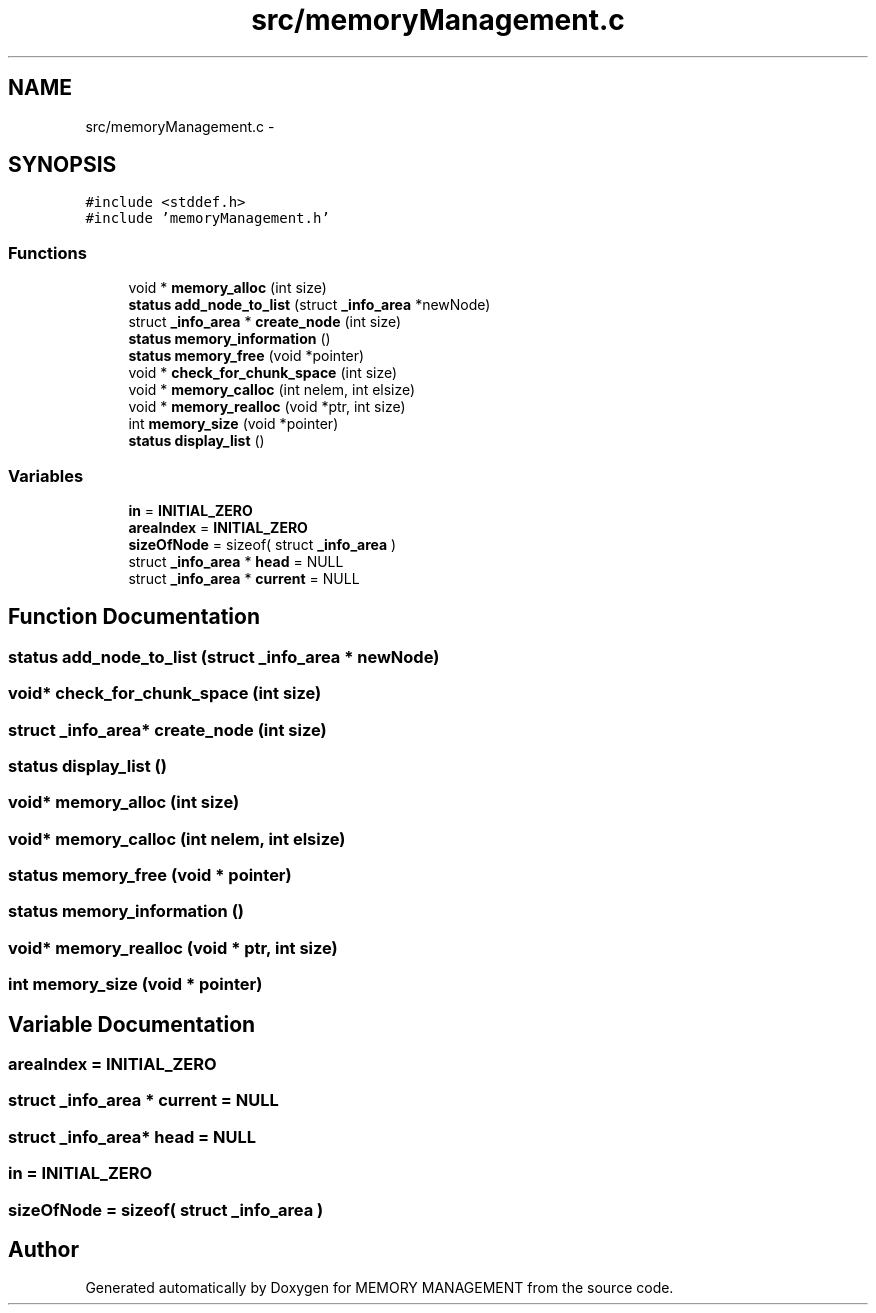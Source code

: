 .TH "src/memoryManagement.c" 3 "Thu Oct 1 2015" "Version version1" "MEMORY MANAGEMENT" \" -*- nroff -*-
.ad l
.nh
.SH NAME
src/memoryManagement.c \- 
.SH SYNOPSIS
.br
.PP
\fC#include <stddef\&.h>\fP
.br
\fC#include 'memoryManagement\&.h'\fP
.br

.SS "Functions"

.in +1c
.ti -1c
.RI "void * \fBmemory_alloc\fP (int size)"
.br
.ti -1c
.RI "\fBstatus\fP \fBadd_node_to_list\fP (struct \fB_info_area\fP *newNode)"
.br
.ti -1c
.RI "struct \fB_info_area\fP * \fBcreate_node\fP (int size)"
.br
.ti -1c
.RI "\fBstatus\fP \fBmemory_information\fP ()"
.br
.ti -1c
.RI "\fBstatus\fP \fBmemory_free\fP (void *pointer)"
.br
.ti -1c
.RI "void * \fBcheck_for_chunk_space\fP (int size)"
.br
.ti -1c
.RI "void * \fBmemory_calloc\fP (int nelem, int elsize)"
.br
.ti -1c
.RI "void * \fBmemory_realloc\fP (void *ptr, int size)"
.br
.ti -1c
.RI "int \fBmemory_size\fP (void *pointer)"
.br
.ti -1c
.RI "\fBstatus\fP \fBdisplay_list\fP ()"
.br
.in -1c
.SS "Variables"

.in +1c
.ti -1c
.RI "\fBin\fP = \fBINITIAL_ZERO\fP"
.br
.ti -1c
.RI "\fBareaIndex\fP = \fBINITIAL_ZERO\fP"
.br
.ti -1c
.RI "\fBsizeOfNode\fP = sizeof( struct \fB_info_area\fP )"
.br
.ti -1c
.RI "struct \fB_info_area\fP * \fBhead\fP = NULL"
.br
.ti -1c
.RI "struct \fB_info_area\fP * \fBcurrent\fP = NULL"
.br
.in -1c
.SH "Function Documentation"
.PP 
.SS "\fBstatus\fP add_node_to_list (struct \fB_info_area\fP * newNode)"

.SS "void* check_for_chunk_space (int size)"

.SS "struct \fB_info_area\fP* create_node (int size)"

.SS "\fBstatus\fP display_list ()"

.SS "void* memory_alloc (int size)"

.SS "void* memory_calloc (int nelem, int elsize)"

.SS "\fBstatus\fP memory_free (void * pointer)"

.SS "\fBstatus\fP memory_information ()"

.SS "void* memory_realloc (void * ptr, int size)"

.SS "int memory_size (void * pointer)"

.SH "Variable Documentation"
.PP 
.SS "areaIndex = \fBINITIAL_ZERO\fP"

.SS "struct \fB_info_area\fP * current = NULL"

.SS "struct \fB_info_area\fP* head = NULL"

.SS "in = \fBINITIAL_ZERO\fP"

.SS "sizeOfNode = sizeof( struct \fB_info_area\fP )"

.SH "Author"
.PP 
Generated automatically by Doxygen for MEMORY MANAGEMENT from the source code\&.
